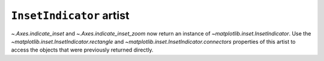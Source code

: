 ``InsetIndicator`` artist
~~~~~~~~~~~~~~~~~~~~~~~~~

`~.Axes.indicate_inset` and `~.Axes.indicate_inset_zoom` now return an instance
of `~matplotlib.inset.InsetIndicator`.  Use the
`~matplotlib.inset.InsetIndicator.rectangle` and
`~matplotlib.inset.InsetIndicator.connectors` properties of this artist to
access the objects that were previously returned directly.
